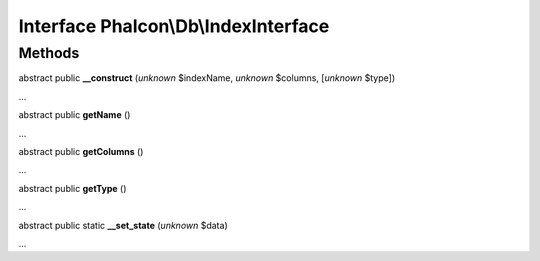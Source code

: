 Interface **Phalcon\\Db\\IndexInterface**
=========================================

Methods
-------

abstract public  **__construct** (*unknown* $indexName, *unknown* $columns, [*unknown* $type])

...


abstract public  **getName** ()

...


abstract public  **getColumns** ()

...


abstract public  **getType** ()

...


abstract public static  **__set_state** (*unknown* $data)

...


